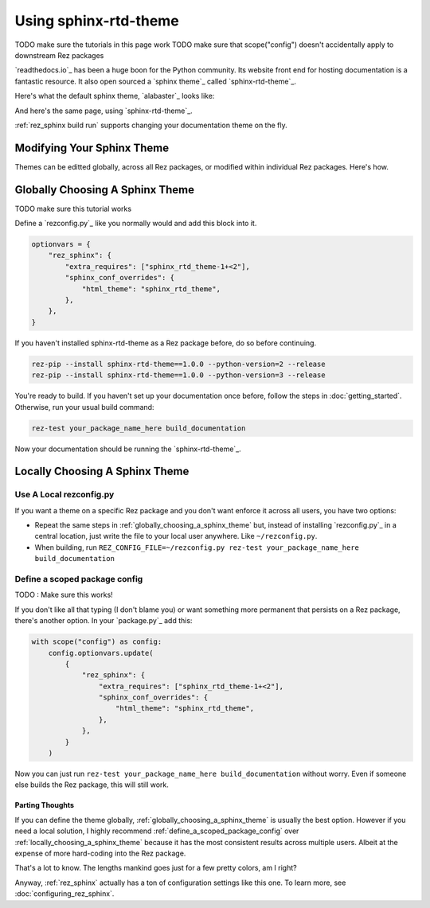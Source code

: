 ######################
Using sphinx-rtd-theme
######################

TODO make sure the tutorials in this page work
TODO make sure that scope("config") doesn't accidentally apply to downstream Rez packages

`readthedocs.io`_ has been a huge boon for the Python community. Its website
front end for hosting documentation is a fantastic resource. It also open
sourced a `sphinx theme`_ called `sphinx-rtd-theme`_.

Here's what the default sphinx theme, `alabaster`_ looks like:

.. image:: images/alabaster_example_page.png

And here's the same page, using `sphinx-rtd-theme`_.

.. image:: images/sphinx_rtd_theme_example_page.png

:ref:`rez_sphinx build run` supports changing your documentation theme on the fly.

Modifying Your Sphinx Theme
***************************

Themes can be editted globally, across all Rez packages, or modified within
individual Rez packages. Here's how.


.. _globally_choosing_a_sphinx_theme:

Globally Choosing A Sphinx Theme
********************************

TODO make sure this tutorial works

Define a `rezconfig.py`_ like you normally would and add this block into it.

.. code-block:: python

    optionvars = {
        "rez_sphinx": {
            "extra_requires": ["sphinx_rtd_theme-1+<2"],
            "sphinx_conf_overrides": {
                "html_theme": "sphinx_rtd_theme",
            },
        },
    }

If you haven't installed sphinx-rtd-theme as a Rez package before, do so before
continuing.

.. code-block:: sh

   rez-pip --install sphinx-rtd-theme==1.0.0 --python-version=2 --release
   rez-pip --install sphinx-rtd-theme==1.0.0 --python-version=3 --release

You're ready to build. If you haven't set up your documentation once before,
follow the steps in :doc:`getting_started`. Otherwise, run your usual build
command:

.. code-block:: sh

   rez-test your_package_name_here build_documentation

Now your documentation should be running the `sphinx-rtd-theme`_.


.. _locally_choosing_a_sphinx_theme:

Locally Choosing A Sphinx Theme
*******************************

Use A Local rezconfig.py
------------------------

If you want a theme on a specific Rez package and you don't want enforce it
across all users, you have two options:

- Repeat the same steps in :ref:`globally_choosing_a_sphinx_theme` but, instead
  of installing `rezconfig.py`_ in a central location, just write the file to
  your local user anywhere. Like ``~/rezconfig.py``.
- When building, run
  ``REZ_CONFIG_FILE=~/rezconfig.py rez-test your_package_name_here build_documentation``


.. _define_a_scoped_package_config:

Define a scoped package config
------------------------------

TODO : Make sure this works!

If you don't like all that typing (I don't blame you) or want something more
permanent that persists on a Rez package, there's another option. In your
`package.py`_ add this:


.. code-block:: python

    with scope("config") as config:
        config.optionvars.update(
            {
                "rez_sphinx": {
                    "extra_requires": ["sphinx_rtd_theme-1+<2"],
                    "sphinx_conf_overrides": {
                        "html_theme": "sphinx_rtd_theme",
                    },
                },
            }
        )

Now you can just run ``rez-test your_package_name_here build_documentation``
without worry. Even if someone else builds the Rez package, this will still work.


Parting Thoughts
================

If you can define the theme globally, :ref:`globally_choosing_a_sphinx_theme`
is usually the best option. However if you need a local solution, I highly
recommend :ref:`define_a_scoped_package_config` over
:ref:`locally_choosing_a_sphinx_theme` because it has the most consistent
results across multiple users. Albeit at the expense of more hard-coding into
the Rez package.

That's a lot to know. The lengths mankind goes just for a few pretty colors,
am I right?

Anyway, :ref:`rez_sphinx` actually has a ton of configuration settings like
this one. To learn more, see :doc:`configuring_rez_sphinx`.
